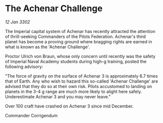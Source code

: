 * The Achenar Challenge

/12 Jan 3302/

The Imperial capital system of Achenar has recently attracted the attention of thrill-seeking Commanders of the Pilots Federation. Achenar's third planet has become a proving ground where bragging rights are earned in what is known as the 'Achenar Challenge'. 

Proctor Ulrich von Braun, whose only concern until recently was the safety of Imperial Naval Academy students during high-g training, posted the following advisory: 

"The force of gravity on the surface of Achenar 3 is approximately 6.7 times that of Earth. Any who wish to hazard this so-called 'Achenar Challenge' are advised that they do so at their own risk. Pilots accustomed to landing on planets in the 3-4 g range are much more likely to alight here safely. Underestimate Achenar 3 and you may never leave." 

Over 100 craft have crashed on Achenar 3 since mid December. 

Commander Corrigendum